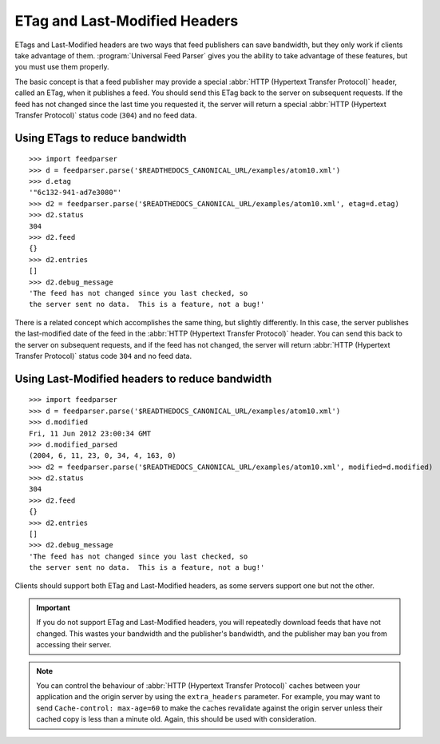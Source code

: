 .. _http.etag:

ETag and Last-Modified Headers
==============================

ETags and Last-Modified headers are two ways that feed publishers can save
bandwidth, but they only work if clients take advantage of them.
:program:`Universal Feed Parser` gives you the ability to take advantage of
these features, but you must use them properly.

The basic concept is that a feed publisher may provide a special
:abbr:`HTTP (Hypertext Transfer Protocol)` header, called an ETag, when it
publishes a feed.  You should send this ETag back to the server on subsequent
requests.  If the feed has not changed since the last time you requested it,
the server will return a special :abbr:`HTTP (Hypertext Transfer Protocol)`
status code (``304``) and no feed data.

Using ETags to reduce bandwidth
-------------------------------

::

    >>> import feedparser
    >>> d = feedparser.parse('$READTHEDOCS_CANONICAL_URL/examples/atom10.xml')
    >>> d.etag
    '"6c132-941-ad7e3080"'
    >>> d2 = feedparser.parse('$READTHEDOCS_CANONICAL_URL/examples/atom10.xml', etag=d.etag)
    >>> d2.status
    304
    >>> d2.feed
    {}
    >>> d2.entries
    []
    >>> d2.debug_message
    'The feed has not changed since you last checked, so
    the server sent no data.  This is a feature, not a bug!'

There is a related concept which accomplishes the same thing, but slightly
differently.  In this case, the server publishes the last-modified date of the
feed in the :abbr:`HTTP (Hypertext Transfer Protocol)` header.  You can send
this back to the server on subsequent requests, and if the feed has not
changed, the server will return :abbr:`HTTP (Hypertext Transfer Protocol)`
status code ``304`` and no feed data.


Using Last-Modified headers to reduce bandwidth
-----------------------------------------------

::

    >>> import feedparser
    >>> d = feedparser.parse('$READTHEDOCS_CANONICAL_URL/examples/atom10.xml')
    >>> d.modified
    Fri, 11 Jun 2012 23:00:34 GMT
    >>> d.modified_parsed
    (2004, 6, 11, 23, 0, 34, 4, 163, 0)
    >>> d2 = feedparser.parse('$READTHEDOCS_CANONICAL_URL/examples/atom10.xml', modified=d.modified)
    >>> d2.status
    304
    >>> d2.feed
    {}
    >>> d2.entries
    []
    >>> d2.debug_message
    'The feed has not changed since you last checked, so
    the server sent no data.  This is a feature, not a bug!'

Clients should support both ETag and Last-Modified headers, as some servers support one but not the other.


.. important::

    If you do not support ETag and Last-Modified headers, you will repeatedly
    download feeds that have not changed.  This wastes your bandwidth and the
    publisher's bandwidth, and the publisher may ban you from accessing their
    server.


.. note::

    You can control the behaviour of :abbr:`HTTP (Hypertext Transfer Protocol)`
    caches between your application and the origin server by using the
    ``extra_headers`` parameter.  For example, you may want to send
    ``Cache-control: max-age=60`` to make the caches revalidate against the
    origin server unless their cached copy is less than a minute old.  Again,
    this should be used with consideration.


.. seealso::

    * `HTTP Conditional Get For RSS Hackers <http://fishbowl.pastiche.org/2002/10/21/http_conditional_get_for_rss_hackers>`_
    * `HTTP Web Services <http://diveintopython.org/http_web_services/>`_
